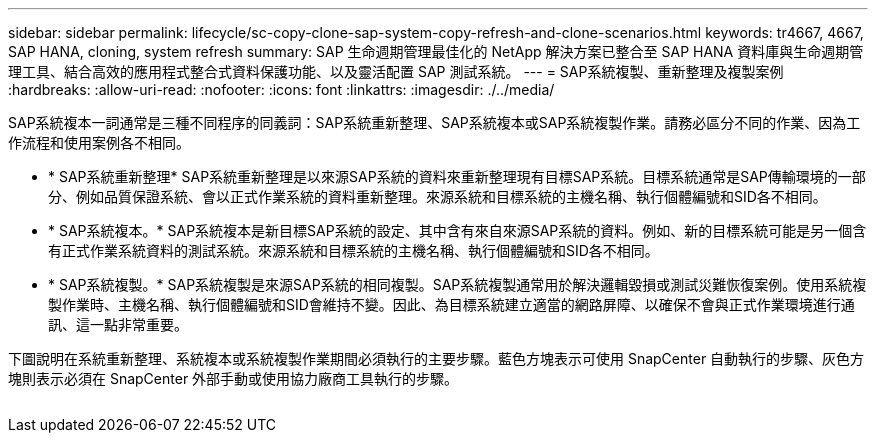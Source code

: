 ---
sidebar: sidebar 
permalink: lifecycle/sc-copy-clone-sap-system-copy-refresh-and-clone-scenarios.html 
keywords: tr4667, 4667, SAP HANA, cloning, system refresh 
summary: SAP 生命週期管理最佳化的 NetApp 解決方案已整合至 SAP HANA 資料庫與生命週期管理工具、結合高效的應用程式整合式資料保護功能、以及靈活配置 SAP 測試系統。 
---
= SAP系統複製、重新整理及複製案例
:hardbreaks:
:allow-uri-read: 
:nofooter: 
:icons: font
:linkattrs: 
:imagesdir: ./../media/


SAP系統複本一詞通常是三種不同程序的同義詞：SAP系統重新整理、SAP系統複本或SAP系統複製作業。請務必區分不同的作業、因為工作流程和使用案例各不相同。

* * SAP系統重新整理* SAP系統重新整理是以來源SAP系統的資料來重新整理現有目標SAP系統。目標系統通常是SAP傳輸環境的一部分、例如品質保證系統、會以正式作業系統的資料重新整理。來源系統和目標系統的主機名稱、執行個體編號和SID各不相同。
* * SAP系統複本。* SAP系統複本是新目標SAP系統的設定、其中含有來自來源SAP系統的資料。例如、新的目標系統可能是另一個含有正式作業系統資料的測試系統。來源系統和目標系統的主機名稱、執行個體編號和SID各不相同。
* * SAP系統複製。* SAP系統複製是來源SAP系統的相同複製。SAP系統複製通常用於解決邏輯毀損或測試災難恢復案例。使用系統複製作業時、主機名稱、執行個體編號和SID會維持不變。因此、為目標系統建立適當的網路屏障、以確保不會與正式作業環境進行通訊、這一點非常重要。


下圖說明在系統重新整理、系統複本或系統複製作業期間必須執行的主要步驟。藍色方塊表示可使用 SnapCenter 自動執行的步驟、灰色方塊則表示必須在 SnapCenter 外部手動或使用協力廠商工具執行的步驟。

image:sc-copy-clone-image2.png[""]
